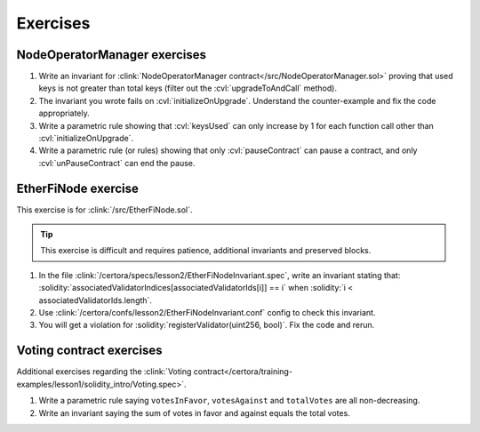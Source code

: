 Exercises
=========


NodeOperatorManager exercises
-----------------------------
#. Write an invariant for :clink:`NodeOperatorManager contract</src/NodeOperatorManager.sol>`
   proving that used keys is not greater than total keys
   (filter out the :cvl:`upgradeToAndCall` method).
#. The invariant you wrote fails on :cvl:`initializeOnUpgrade`. Understand the
   counter-example and fix the code appropriately.
#. Write a parametric rule showing that :cvl:`keysUsed` can only increase by 1 for
   each function call other than :cvl:`initializeOnUpgrade`.
#. Write a parametric rule (or rules) showing that only :cvl:`pauseContract` can
   pause a contract, and only :cvl:`unPauseContract` can end the pause.


EtherFiNode exercise
--------------------
This exercise is for :clink:`/src/EtherFiNode.sol`.

.. tip::

   This exercise is difficult and requires patience, additional invariants and
   preserved blocks.

#. In the file :clink:`/certora/specs/lesson2/EtherFiNodeInvariant.spec`, write
   an invariant stating that:
   :solidity:`associatedValidatorIndices[associatedValidatorIds[i]] == i` when
   :solidity:`i < associatedValidatorIds.length`.
#. Use :clink:`/certora/confs/lesson2/EtherFiNodeInvariant.conf` config to check
   this invariant.
#. You will get a violation for :solidity:`registerValidator(uint256, bool)`.
   Fix the code and rerun.

.. dropdown:: Solution

   * :clink:`Solution spec</certora/solutions/lesson2/EtherFiNodeInvariant.spec>`
   * :clink:`Solution conf</certora/solutions/lesson2/EtherFiNodeInvariant.conf>`
   * `EtherFiNode solution report`_.
   
   .. important::

      Note the violations in :solidity:`registerValidator` and :solidity:`migrateVersion`.

   Solution using :cvl:`forall`:

   * :clink:`Solution with forall</certora/solutions/lesson2/EtherFiNodeInvariant_forall.spec>`
   * :clink:`config</certora/solutions/lesson2/EtherFiNodeInvariant_forall.conf>`
   * `EtherFiNode solution using forall report`_.
      


Voting contract exercises
-------------------------
Additional exercises regarding the
:clink:`Voting contract</certora/training-examples/lesson1/solidity_intro/Voting.spec>`.

#. Write a parametric rule saying ``votesInFavor``, ``votesAgainst`` and ``totalVotes``
   are all non-decreasing.
#. Write an invariant saying the sum of votes in favor and against equals the total votes.


.. Links
   -----

.. _EtherFiNode solution report:
   https://prover.certora.com/output/98279/095c0fcc1c8347be9428f8db61e649a4?anonymousKey=e43b182e8e633d67106ee2a85c06a44a33c28334

.. _EtherFiNode solution using forall report:
   https://prover.certora.com/output/98279/bd7bf20dbd154902a94ac721970eec88?anonymousKey=f4e85b2a35ffabbaa153fede144e61812ac09980
